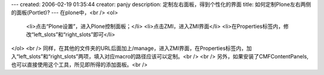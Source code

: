 ---
created: 2006-02-19 01:35:44
creator: panjy
description: 定制左右面板，得到个性化的界面
title: 如何定制Plone左右两侧的面板(Portlet)?
---
在plone中，<br />
<ol>
  <li>点击“Plone设置”，进入Plone控制面板；</li>
  <li>点击ZMI，进入ZMI界面</li>
  <li>在Properties标签内，修改“left_slots”和“right_slots”即可</li>
</ol>
<br />
同样，在其他的文件夹的URL后面加上/manage，进入ZMI界面，在Properties标签内，加入“left_slots”和“right_slots”两项，填入对应macro的路径应该可以定制。<br />
<br />
另外，如果安装了CMFContentPanels,也可以直接使用这个工具，所见即所得的添加面板。<br />
